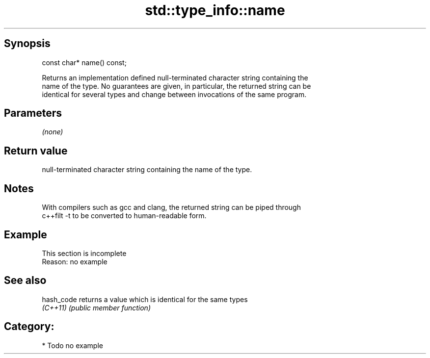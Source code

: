 .TH std::type_info::name 3 "Jun 28 2014" "2.0 | http://cppreference.com" "C++ Standard Libary"
.SH Synopsis
   const char* name() const;

   Returns an implementation defined null-terminated character string containing the
   name of the type. No guarantees are given, in particular, the returned string can be
   identical for several types and change between invocations of the same program.

.SH Parameters

   \fI(none)\fP

.SH Return value

   null-terminated character string containing the name of the type.

.SH Notes

   With compilers such as gcc and clang, the returned string can be piped through
   c++filt -t to be converted to human-readable form.

.SH Example

    This section is incomplete
    Reason: no example

.SH See also

   hash_code returns a value which is identical for the same types
   \fI(C++11)\fP   \fI(public member function)\fP 

.SH Category:

     * Todo no example
